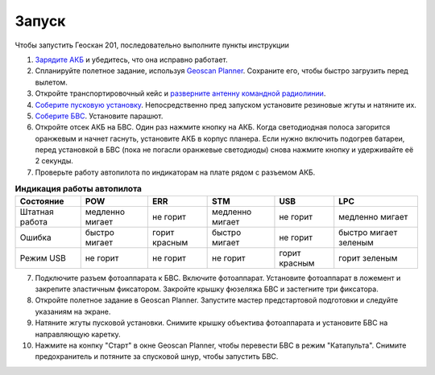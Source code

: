 Запуск
=========

Чтобы запустить Геоскан 201, последовательно выполните пункты инструкции


1) `Зарядите АКБ`_ и убедитесь, что она исправно работает.
2) Спланируйте полетное задание, используя `Geoscan Planner`_. Сохраните его, чтобы быстро загрузить перед вылетом.
3) Откройте транспортировочный кейс и `разверните антенну командной радиолинии`_.
4) `Соберите пусковую установку`_. Непосредственно пред запуском установите резиновые жгуты и натяните их.
5) `Соберите БВС`_. Установите парашют.
6) Откройте отсек АКБ на БВС. Один раз нажмите кнопку на АКБ. Когда светодиодная полоса загорится оранжевым и начнет гаснуть, установите АКБ в корпус планера. Если нужно включить подогрев батареи, перед установкой в БВС (пока не погасли оранжевые светодиоды) снова нажмите кнопку и удерживайте её 2 секунды.
7) Проверьте работу автопилота по индикаторам на плате рядом с разъемом АКБ.


.. _Зарядите АКБ: charger.html#id4
.. _Соберите пусковую установку: catapult.html#id3
.. _Соберите БВС: uav.html#id3
.. _Geoscan Planner: 
.. _разверните антенну командной радиолинии: nsu#id2


.. csv-table:: **Индикация работы автопилота**
   :header: "Состояние", "POW", "ERR", "STM", "USB", "LPC"

   "Штатная работа", "медленно мигает", "не горит", "медленно мигает", "не горит", "медленно мигает"
   "Ошибка", "быстро мигает", "горит красным", "быстро мигает", "не горит", "быстро мигает зеленым"
   "Режим USB", "не горит", "не горит", "не горит", "горит красным", "горит зеленым"

7) Подключите разъем фотоаппарата к БВС. Включите фотоаппарат. Установите фотоаппарат в ложемент и закрепите эластичным фиксатором. Закройте крышку фюзеляжа БВС и застегните три фиксатора.
8) Откройте полетное задание в Geoscan Planner. Запустите мастер предстартовой подготовки и следуйте указаниям на экране.
9) Натяните жгуты пусковой установки. Снимите крышку объектива фотоаппарата и установите БВС на направляющую каретку.
10) Нажмите на конпку "Старт" в окне Geoscan Planner, чтобы перевести БВС в режим "Катапульта". Снимите предохранитель и потяните за спусковой шнур, чтобы запустить БВС.
